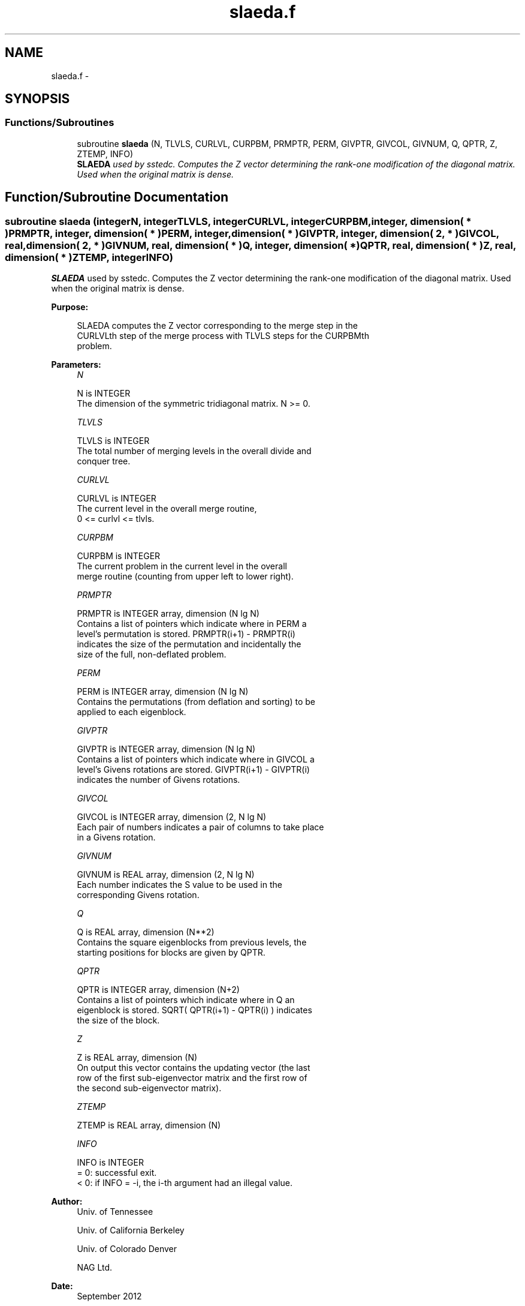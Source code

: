 .TH "slaeda.f" 3 "Sat Nov 16 2013" "Version 3.4.2" "LAPACK" \" -*- nroff -*-
.ad l
.nh
.SH NAME
slaeda.f \- 
.SH SYNOPSIS
.br
.PP
.SS "Functions/Subroutines"

.in +1c
.ti -1c
.RI "subroutine \fBslaeda\fP (N, TLVLS, CURLVL, CURPBM, PRMPTR, PERM, GIVPTR, GIVCOL, GIVNUM, Q, QPTR, Z, ZTEMP, INFO)"
.br
.RI "\fI\fBSLAEDA\fP used by sstedc\&. Computes the Z vector determining the rank-one modification of the diagonal matrix\&. Used when the original matrix is dense\&. \fP"
.in -1c
.SH "Function/Subroutine Documentation"
.PP 
.SS "subroutine slaeda (integerN, integerTLVLS, integerCURLVL, integerCURPBM, integer, dimension( * )PRMPTR, integer, dimension( * )PERM, integer, dimension( * )GIVPTR, integer, dimension( 2, * )GIVCOL, real, dimension( 2, * )GIVNUM, real, dimension( * )Q, integer, dimension( * )QPTR, real, dimension( * )Z, real, dimension( * )ZTEMP, integerINFO)"

.PP
\fBSLAEDA\fP used by sstedc\&. Computes the Z vector determining the rank-one modification of the diagonal matrix\&. Used when the original matrix is dense\&.  
.PP
\fBPurpose: \fP
.RS 4

.PP
.nf
 SLAEDA computes the Z vector corresponding to the merge step in the
 CURLVLth step of the merge process with TLVLS steps for the CURPBMth
 problem.
.fi
.PP
 
.RE
.PP
\fBParameters:\fP
.RS 4
\fIN\fP 
.PP
.nf
          N is INTEGER
         The dimension of the symmetric tridiagonal matrix.  N >= 0.
.fi
.PP
.br
\fITLVLS\fP 
.PP
.nf
          TLVLS is INTEGER
         The total number of merging levels in the overall divide and
         conquer tree.
.fi
.PP
.br
\fICURLVL\fP 
.PP
.nf
          CURLVL is INTEGER
         The current level in the overall merge routine,
         0 <= curlvl <= tlvls.
.fi
.PP
.br
\fICURPBM\fP 
.PP
.nf
          CURPBM is INTEGER
         The current problem in the current level in the overall
         merge routine (counting from upper left to lower right).
.fi
.PP
.br
\fIPRMPTR\fP 
.PP
.nf
          PRMPTR is INTEGER array, dimension (N lg N)
         Contains a list of pointers which indicate where in PERM a
         level's permutation is stored.  PRMPTR(i+1) - PRMPTR(i)
         indicates the size of the permutation and incidentally the
         size of the full, non-deflated problem.
.fi
.PP
.br
\fIPERM\fP 
.PP
.nf
          PERM is INTEGER array, dimension (N lg N)
         Contains the permutations (from deflation and sorting) to be
         applied to each eigenblock.
.fi
.PP
.br
\fIGIVPTR\fP 
.PP
.nf
          GIVPTR is INTEGER array, dimension (N lg N)
         Contains a list of pointers which indicate where in GIVCOL a
         level's Givens rotations are stored.  GIVPTR(i+1) - GIVPTR(i)
         indicates the number of Givens rotations.
.fi
.PP
.br
\fIGIVCOL\fP 
.PP
.nf
          GIVCOL is INTEGER array, dimension (2, N lg N)
         Each pair of numbers indicates a pair of columns to take place
         in a Givens rotation.
.fi
.PP
.br
\fIGIVNUM\fP 
.PP
.nf
          GIVNUM is REAL array, dimension (2, N lg N)
         Each number indicates the S value to be used in the
         corresponding Givens rotation.
.fi
.PP
.br
\fIQ\fP 
.PP
.nf
          Q is REAL array, dimension (N**2)
         Contains the square eigenblocks from previous levels, the
         starting positions for blocks are given by QPTR.
.fi
.PP
.br
\fIQPTR\fP 
.PP
.nf
          QPTR is INTEGER array, dimension (N+2)
         Contains a list of pointers which indicate where in Q an
         eigenblock is stored.  SQRT( QPTR(i+1) - QPTR(i) ) indicates
         the size of the block.
.fi
.PP
.br
\fIZ\fP 
.PP
.nf
          Z is REAL array, dimension (N)
         On output this vector contains the updating vector (the last
         row of the first sub-eigenvector matrix and the first row of
         the second sub-eigenvector matrix).
.fi
.PP
.br
\fIZTEMP\fP 
.PP
.nf
          ZTEMP is REAL array, dimension (N)
.fi
.PP
.br
\fIINFO\fP 
.PP
.nf
          INFO is INTEGER
          = 0:  successful exit.
          < 0:  if INFO = -i, the i-th argument had an illegal value.
.fi
.PP
 
.RE
.PP
\fBAuthor:\fP
.RS 4
Univ\&. of Tennessee 
.PP
Univ\&. of California Berkeley 
.PP
Univ\&. of Colorado Denver 
.PP
NAG Ltd\&. 
.RE
.PP
\fBDate:\fP
.RS 4
September 2012 
.RE
.PP
\fBContributors: \fP
.RS 4
Jeff Rutter, Computer Science Division, University of California at Berkeley, USA 
.RE
.PP

.PP
Definition at line 166 of file slaeda\&.f\&.
.SH "Author"
.PP 
Generated automatically by Doxygen for LAPACK from the source code\&.
